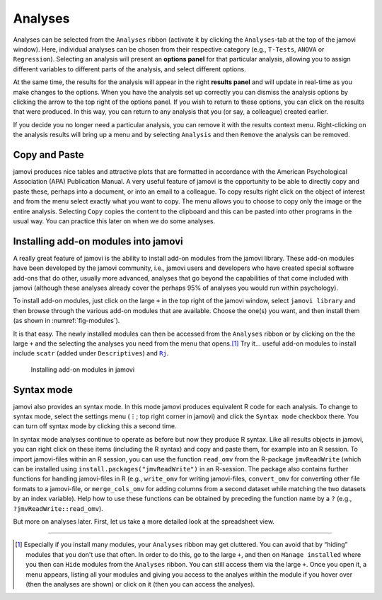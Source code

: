 .. sectionauthor:: `Danielle J. Navarro <https://djnavarro.net/>`_ and `David R. Foxcroft <https://www.davidfoxcroft.com/>`_

Analyses
--------

Analyses can be selected from the ``Analyses`` ribbon (activate it by clicking
the ``Analyses``-tab at the top of the jamovi window). Here, individual
analyses can be chosen from their respective category (e.g., ``T-Tests``,
``ANOVA`` or ``Regression``). Selecting an analysis will present an **options
panel** for that particular analysis, allowing you to assign different
variables to different parts of the analysis, and select different options.

At the same time, the results for the analysis will appear in the right
**results panel** and will update in real-time as you make changes to the
options. When you have the analysis set up correctly you can dismiss the
analysis options by clicking the arrow to the top right of the options panel.
If you wish to return to these options, you can click on the results that
were produced. In this way, you can return to any analysis that you (or
say, a colleague) created earlier.

If you decide you no longer need a particular analysis, you can remove
it with the results context menu. Right-clicking on the analysis results
will bring up a menu and by selecting ``Analysis`` and then ``Remove`` the
analysis can be removed.

Copy and Paste
~~~~~~~~~~~~~~

jamovi produces nice tables and attractive plots that are formatted in
accordance with the American Psychological Association (APA) Publication
Manual. A very useful feature of jamovi is the opportunity to be able to
directly copy and paste these, perhaps into a document, or into an email
to a colleague. To copy results right click on the object of interest and
from the menu select exactly what you want to copy. The menu allows you
to choose to copy only the image or the entire analysis. Selecting
``Copy`` copies the content to the clipboard and this can be pasted into
other programs in the usual way. You can practice this later on when we
do some analyses.

Installing add-on modules into jamovi
~~~~~~~~~~~~~~~~~~~~~~~~~~~~~~~~~~~~~

A really great feature of jamovi is the ability to install add-on modules from
the jamovi library. These add-on modules have been developed by the jamovi
community, i.e., jamovi users and developers who have created special software
add-ons that do other, usually more advanced, analyses that go beyond the
capabilities of that come included with jamovi (although these analyses
already cover the perhaps 95\% of analyses you would run within psychology).

To install add-on modules, just click on the large ``+`` in the top right
of the jamovi window, select ``jamovi library`` and then browse through
the various add-on modules that are available. Choose the one(s) you
want, and then install them (as shown in :numref:`fig-modules`).

It is that easy. The newly installed modules can then be accessed from the
``Analyses`` ribbon or by clicking on the the large ``+`` and the selecting
the analyses you need from the menu that opens.\ [#]_ Try it… useful add-on
modules to install include ``scatr`` (added under ``Descriptives``) and |Rj|_.

.. ----------------------------------------------------------------------------

.. figure:: ../_images/lsj_modules.*
   :alt: jamovi modules in the jamovi library
   :name: fig-modules

   Installing add-on modules in jamovi
   
.. ----------------------------------------------------------------------------

Syntax mode
~~~~~~~~~~~

jamovi also provides an syntax mode. In this mode jamovi produces
equivalent R code for each analysis. To change to syntax mode, select
the settings menu (``⋮``; top right corner in jamovi) and click the
``Syntax mode`` checkbox there. You can turn off syntax mode by clicking
this a second time.

In syntax mode analyses continue to operate as before but now they
produce R syntax. Like all results objects in jamovi, you can right click
on these items (including the R syntax) and copy and paste them, for example
into an R session. To import jamovi-files within an R session, you can use
the function ``read_omv`` from the R-package ``jmvReadWrite`` (which can be
installed using ``install.packages("jmvReadWrite")`` in an R-session. The
package also contains further functions for handling jamovi-files in R (e.g.,
``write_omv`` for writing jamovi-files, ``convert_omv`` for converting other
file formats to a jamovi-file, or ``merge_cols_omv`` for adding columns from
a second dataset while matching the two datasets by an index variable). Help
how to use these functions can be obtained by preceding the function name by
a ``?`` (e.g., ``?jmvReadWrite::read_omv``).

But more on analyses later. First, let us take a more detailed look at the
spreadsheet view.


--------

.. [#]
   Especially if you install many modules, your ``Analyses`` ribbon may get
   cluttered. You can avoid that by “hiding” modules that you don't use that
   often. In order to do this, go to the large ``+``, and then on ``Manage
   installed`` where you then can ``Hide`` modules from the ``Analyses``
   ribbon. You can still access them via the large ``+``. Once you open it,
   a menu appears, listing all your modules and giving you access to the
   analyes within the module if you hover over (then the analyses are shown)
   or click on it (then you can access the analyes).

.. |Rj|                                replace:: ``Rj``
.. _Rj:                                https://docs.jamovi.org/_pages/Rj_overview.html   
